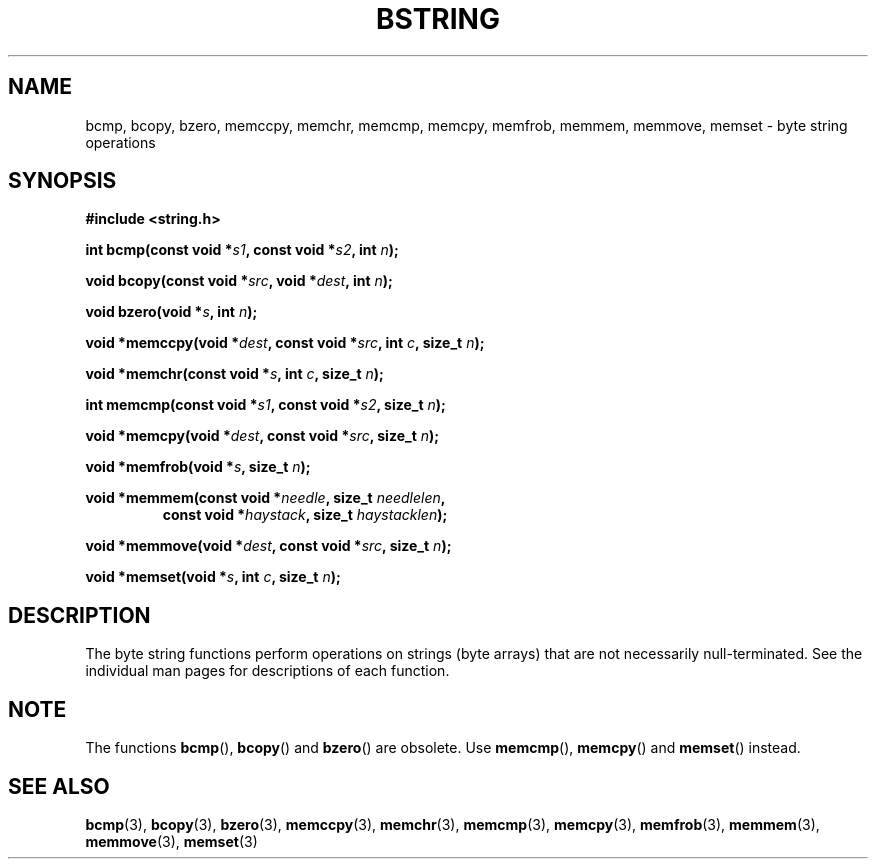 .\" Copyright 1993 David Metcalfe (david@prism.demon.co.uk)
.\"
.\" Permission is granted to make and distribute verbatim copies of this
.\" manual provided the copyright notice and this permission notice are
.\" preserved on all copies.
.\"
.\" Permission is granted to copy and distribute modified versions of this
.\" manual under the conditions for verbatim copying, provided that the
.\" entire resulting derived work is distributed under the terms of a
.\" permission notice identical to this one.
.\"
.\" Since the Linux kernel and libraries are constantly changing, this
.\" manual page may be incorrect or out-of-date.  The author(s) assume no
.\" responsibility for errors or omissions, or for damages resulting from
.\" the use of the information contained herein.  The author(s) may not
.\" have taken the same level of care in the production of this manual,
.\" which is licensed free of charge, as they might when working
.\" professionally.
.\"
.\" Formatted or processed versions of this manual, if unaccompanied by
.\" the source, must acknowledge the copyright and authors of this work.
.\"
.\" References consulted:
.\"     Linux libc source code
.\"     Lewine's _POSIX Programmer's Guide_ (O'Reilly & Associates, 1991)
.\"     386BSD man pages
.\" Modified 1993-04-12, David Metcalfe
.\" Modified 1993-07-24, Rik Faith (faith@cs.unc.edu)
.\" Modified 2002-01-20, Walter Harms
.TH BSTRING 3  2002-01-20 "" "Linux Programmer's Manual"
.SH NAME
bcmp, bcopy, bzero, memccpy, memchr, memcmp, memcpy, memfrob, memmem,
memmove, memset \- byte string operations
.SH SYNOPSIS
.nf
.B #include <string.h>
.sp
.BI "int bcmp(const void *" s1 ", const void *" s2 ", int " n );
.sp
.BI "void bcopy(const void *" src ", void *" dest ", int " n );
.sp
.BI "void bzero(void *" s ", int " n );
.sp
.BI "void *memccpy(void *" dest ", const void *" src ", int " c ", size_t " n );
.sp
.BI "void *memchr(const void *" s ", int " c ", size_t " n );
.sp
.BI "int memcmp(const void *" s1 ", const void *" s2 ", size_t " n );
.sp
.BI "void *memcpy(void *" dest ", const void *" src ", size_t " n );
.sp
.BI "void *memfrob(void *" s ", size_t " n );
.sp
.BI "void *memmem(const void *" needle ", size_t " needlelen ,
.RS
.BI "const void *" haystack ", size_t " haystacklen );
.RE
.sp
.BI "void *memmove(void *" dest ", const void *" src ", size_t " n );
.sp
.BI "void *memset(void *" s ", int " c ", size_t " n );
.fi
.SH DESCRIPTION
The byte string functions perform operations on strings (byte arrays)
that are not necessarily null-terminated.
See the individual man pages
for descriptions of each function.
.SH NOTE
The functions
.BR bcmp (),
.BR bcopy ()
and
.BR bzero ()
are obsolete.
Use
.BR memcmp (),
.BR memcpy ()
and
.BR memset ()
instead.
.\" The old functions are not even available on some non-GNU/Linux systems.
.SH "SEE ALSO"
.BR bcmp (3),
.BR bcopy (3),
.BR bzero (3),
.BR memccpy (3),
.BR memchr (3),
.BR memcmp (3),
.BR memcpy (3),
.BR memfrob (3),
.BR memmem (3),
.BR memmove (3),
.BR memset (3)

